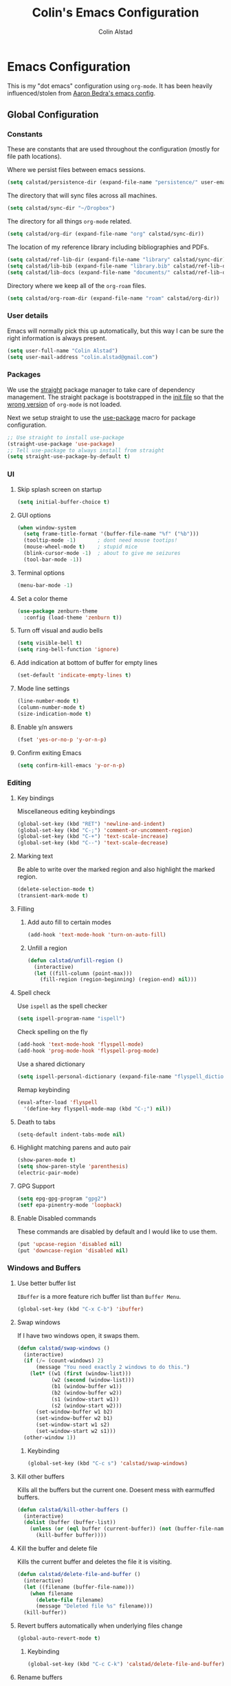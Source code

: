 #+TITLE: Colin's Emacs Configuration
#+AUTHOR: Colin Alstad
#+EMAIL: colin.alstad@gmail.com

#+PROPERTY: header-args:emacs-lisp :results none

* Emacs Configuration
  This is my "dot emacs" configuration using =org-mode=.  It has been
  heavily influenced/stolen from [[https://github.com/abedra/emacs.d][Aaron Bedra's emacs config]].
** Global Configuration
*** Constants
These are constants that are used throughout the configuration (mostly
for file path locations).

Where we persist files between emacs sessions.
#+begin_src emacs-lisp
  (setq calstad/persistence-dir (expand-file-name "persistence/" user-emacs-directory))
#+end_src

The directory that will sync files across all machines.
#+begin_src emacs-lisp
  (setq calstad/sync-dir "~/Dropbox")
#+end_src

The directory for all things =org-mode= related.
#+begin_src emacs-lisp
  (setq calstad/org-dir (expand-file-name "org" calstad/sync-dir))
#+end_src

The location of my reference library including bibliographies and
PDFs.
#+begin_src emacs-lisp
  (setq calstad/ref-lib-dir (expand-file-name "library" calstad/sync-dir))
  (setq calstad/lib-bib (expand-file-name "library.bib" calstad/ref-lib-dir))
  (setq calstad/lib-docs (expand-file-name "documents/" calstad/ref-lib-dir))
#+end_src

Directory where we keep all of the =org-roam= files.
#+begin_src emacs-lisp
  (setq calstad/org-roam-dir (expand-file-name "roam" calstad/org-dir))
#+end_src
*** User details
    Emacs will normally pick this up automatically, but this way I can
    be sure the right information is always present.
    #+begin_src emacs-lisp
      (setq user-full-name "Colin Alstad")
      (setq user-mail-address "colin.alstad@gmail.com")
    #+end_src
*** Packages
    We use the [[https://github.com/raxod502/straight.el][straight]] package manager to take care of dependency
    management. The straight package is bootstrapped in the [[file:init.el::;; Install straight.el to manage packages][init file]]
    so that the [[https://github.com/raxod502/straight.el#the-wrong-version-of-my-package-was-loaded][wrong version]] of =org-mode= is not loaded.

    Next we setup straight to use the [[https://github.com/jwiegley/use-package][use-package]] macro for package
    configuration.
    #+begin_src emacs-lisp
      ;; Use straight to install use-package
      (straight-use-package 'use-package)
      ;; Tell use-package to always install from straight
      (setq straight-use-package-by-default t)
    #+end_src
*** UI
**** Skip splash screen on startup
     #+begin_src emacs-lisp
       (setq initial-buffer-choice t)
     #+end_src
**** GUI options
     #+begin_src emacs-lisp
       (when window-system
         (setq frame-title-format '(buffer-file-name "%f" ("%b")))
         (tooltip-mode -1)       ; dont need mouse tootips!
         (mouse-wheel-mode t)    ; stupid mice
         (blink-cursor-mode -1)  ; about to give me seizures
         (tool-bar-mode -1))
     #+end_src
**** Terminal options
     #+begin_src emacs-lisp
       (menu-bar-mode -1)
     #+end_src
**** Set a color theme
     #+begin_src emacs-lisp
       (use-package zenburn-theme
         :config (load-theme 'zenburn t))
     #+end_src
**** Turn off visual and audio bells
     #+begin_src emacs-lisp
       (setq visible-bell t)
       (setq ring-bell-function 'ignore)
     #+end_src
**** Add indication at bottom of buffer for empty lines
     #+begin_src emacs-lisp
       (set-default 'indicate-empty-lines t)
     #+end_src
**** Mode line settings
     #+begin_src emacs-lisp
       (line-number-mode t)
       (column-number-mode t)
       (size-indication-mode t)
     #+end_src
**** Enable y/n answers
     #+begin_src emacs-lisp
       (fset 'yes-or-no-p 'y-or-n-p)
     #+end_src
**** Confirm exiting Emacs
     #+begin_src emacs-lisp
       (setq confirm-kill-emacs 'y-or-n-p)
     #+end_src
*** Editing
**** Key bindings
     Miscellaneous editing keybindings
     #+begin_src emacs-lisp
       (global-set-key (kbd "RET") 'newline-and-indent)
       (global-set-key (kbd "C-;") 'comment-or-uncomment-region)
       (global-set-key (kbd "C-+") 'text-scale-increase)
       (global-set-key (kbd "C--") 'text-scale-decrease)
     #+end_src
**** Marking text
     Be able to write over the marked region and also highlight the
     marked region.
     #+begin_src emacs-lisp
       (delete-selection-mode t)
       (transient-mark-mode t)
     #+end_src
**** Filling
***** Add auto fill to certain modes
      #+begin_src emacs-lisp
        (add-hook 'text-mode-hook 'turn-on-auto-fill)
      #+end_src
***** Unfill a region
      #+begin_src emacs-lisp
        (defun calstad/unfill-region ()
          (interactive)
          (let ((fill-column (point-max)))
            (fill-region (region-beginning) (region-end) nil)))
      #+end_src
**** Spell check
     Use =ispell= as the spell checker
     #+begin_src emacs-lisp
       (setq ispell-program-name "ispell")
     #+end_src

     Check spelling on the fly
     #+begin_src emacs-lisp
       (add-hook 'text-mode-hook 'flyspell-mode)
       (add-hook 'prog-mode-hook 'flyspell-prog-mode)
     #+end_src

     Use a shared dictionary
     #+begin_src emacs-lisp
       (setq ispell-personal-dictionary (expand-file-name "flyspell_dictionary" calstad/org-dir))
     #+end_src
     Remap keybinding
     #+begin_src emacs-lisp
       (eval-after-load 'flyspell
         '(define-key flyspell-mode-map (kbd "C-;") nil))
     #+end_src
**** Death to tabs
     #+begin_src emacs-lisp
       (setq-default indent-tabs-mode nil)
     #+end_src
**** Highlight matching parens and auto pair
     #+begin_src emacs-lisp
       (show-paren-mode t)
       (setq show-paren-style 'parenthesis)
       (electric-pair-mode)
     #+end_src
**** GPG Support
     #+begin_src emacs-lisp
       (setq epg-gpg-program "gpg2")
       (setf epa-pinentry-mode 'loopback)
     #+end_src
**** Enable Disabled commands
     These commands are disabled by default and I would like to use
     them.
     #+begin_src emacs-lisp
       (put 'upcase-region 'disabled nil)
       (put 'downcase-region 'disabled nil)
     #+end_src
*** Windows and Buffers
**** Use better buffer list
     =IBuffer= is a more feature rich buffer list than =Buffer Menu=.
     #+begin_src emacs-lisp
       (global-set-key (kbd "C-x C-b") 'ibuffer)
     #+end_src
**** Swap windows
     If I have two windows open, it swaps them.
     #+begin_src emacs-lisp
       (defun calstad/swap-windows ()
         (interactive)
         (if (/= (count-windows) 2)
             (message "You need exactly 2 windows to do this.")
           (let* ((w1 (first (window-list)))
                  (w2 (second (window-list)))
                  (b1 (window-buffer w1))
                  (b2 (window-buffer w2))
                  (s1 (window-start w1))
                  (s2 (window-start w2)))
             (set-window-buffer w1 b2)
             (set-window-buffer w2 b1)
             (set-window-start w1 s2)
             (set-window-start w2 s1)))
         (other-window 1))
     #+end_src
***** Keybinding
      #+begin_src emacs-lisp
        (global-set-key (kbd "C-c s") 'calstad/swap-windows)
      #+end_src
**** Kill other buffers
     Kills all the buffers but the current one.  Doesent mess with
     earmuffed buffers.
     #+begin_src emacs-lisp
       (defun calstad/kill-other-buffers ()
         (interactive)
         (dolist (buffer (buffer-list))
           (unless (or (eql buffer (current-buffer)) (not (buffer-file-name buffer)))
             (kill-buffer buffer))))
     #+end_src
**** Kill the buffer and delete file
     Kills the current buffer and deletes the file it is visiting.
     #+begin_src emacs-lisp
       (defun calstad/delete-file-and-buffer ()
         (interactive)
         (let ((filename (buffer-file-name)))
           (when filename
             (delete-file filename)
             (message "Deleted file %s" filename)))
         (kill-buffer))
     #+end_src
**** Revert buffers automatically when underlying files change
     #+begin_src emacs-lisp
       (global-auto-revert-mode t)
     #+end_src
***** Keybinding
      #+begin_src emacs-lisp
        (global-set-key (kbd "C-c C-k") 'calstad/delete-file-and-buffer)
      #+end_src

**** Rename buffers
     #+begin_src emacs-lisp
       (global-set-key (kbd "C-c r") 'rename-buffer)
     #+end_src
**** Unique buffer names
     Make it so that buffers have unique names if the files dont.
     #+begin_src emacs-lisp
       (require 'uniquify)
       (setq uniquify-buffer-name-style 'forward)
       (setq uniquify-separator "/")
       (setq uniquify-after-kill-buffer-p t)     ; rename after killing uniquified
       (setq uniquify-ignore-buffers-re "^\\*")  ; don't muck with special buffers
     #+end_src
*** Persistence Files
    Several Emacs major modes use files for persistence between
    sessions and I keep them all in the same directory.
    #+begin_src emacs-lisp
      (unless (file-exists-p calstad/persistence-dir)
        (make-directory calstad/persistence-dir t))
    #+end_src
**** Save settings from Customize into seperate file
     By default, settings changed through the Customize UI are added to
     the =init.el= file.  This saves those customizations into a
     separate file.
     #+begin_src emacs-lisp
       (setq custom-file (expand-file-name "custom.el" calstad/persistence-dir))
       (unless (file-exists-p custom-file)
         (write-region "" nil custom-file))
       (load custom-file)
     #+end_src
**** Recently accessed files
     #+begin_src emacs-lisp
       (setq recentf-save-file (expand-file-name "recentf" calstad/persistence-dir))
     #+end_src
**** Bookmarks
     #+begin_src emacs-lisp
       (setq bookmark-default-file (expand-file-name "bookmarks" calstad/persistence-dir))
     #+end_src
**** URL Cache, Cookies, and History
     #+begin_src emacs-lisp
       (setq url-configuration-directory (expand-file-name "url/" calstad/persistence-dir))
     #+end_src
**** Tramp Connections
     #+begin_src emacs-lisp
       (setq tramp-persistency-file-name (expand-file-name "tramp" calstad/persistence-dir))
     #+end_src
**** Forget backup and temporary files
     Dont create backup or temporary files
     #+begin_src emacs-lisp
       (setq make-backup-files nil)
       (setq backup-directory-alist `((".*" . ,temporary-file-directory)))
       (setq auto-save-file-name-transforms `((".*" ,temporary-file-directory t)))
       (setq auto-save-list-file-prefix nil)
     #+end_src
** System Specific Configuration
*** Mac OS X
**** Set meta to apple key
    #+begin_src emacs-lisp
      (setq mac-command-modifier 'meta)
    #+end_src
**** Set font
    #+begin_src emacs-lisp
      (if window-system
          (setq default-frame-alist '((font . "-*-Monaco-medium-r-normal--15-0-72-72-m-0-iso10646-1"))))
    #+end_src
**** Setup path for GUI emacs
     #+begin_src emacs-lisp
       (use-package exec-path-from-shell
         :config (exec-path-from-shell-initialize))
     #+end_src
** Mode and Language Specific Configuration
*** Company
    [[http://company-mode.github.io][company-mode]] is a text completion framework for Emacs. The name
    stands for "complete anything". It uses pluggable back-ends and
    front-ends to retrieve and display completion candidates.
    #+begin_src emacs-lisp
      (use-package company
        :bind (("<C-return>" . company-complete)
               :map company-active-map ("M-d" . company-show-doc-buffer))
        :init (add-hook 'after-init-hook 'global-company-mode))
    #+end_src
*** Dired
**** Use =a= to reuse dired buffer
     The command =dired-find-alternate-file= is disabled by default so
     we enable it which allows us to use the =a= key to reuse the
     current dired buffer
     #+begin_src emacs-lisp
       (put 'dired-find-alternate-file 'disabled nil)
     #+end_src
**** Human readable file sizes
     #+begin_src emacs-lisp
       (setq dired-listing-switches "-alh")
     #+end_src
*** Docker
    #+begin_src emacs-lisp
      (use-package dockerfile-mode)
    #+end_src
*** Emacs Lisp
    Add hooks for navigation and documentation
    #+begin_src emacs-lisp
      (use-package elisp-slime-nav
        :init
        (dolist (hook '(emacs-lisp-mode-hook ielm-mode-hook))
          (add-hook hook 'turn-on-elisp-slime-nav-mode)))

      (use-package paredit
        :init
        (add-hook 'emacs-lisp-mode-hook 'enable-paredit-mode))

      (add-hook 'emacs-lisp-mode-hook 'turn-on-eldoc-mode)
    #+end_src

    Key bindings
    #+begin_src emacs-lisp
      (define-key read-expression-map (kbd "TAB") 'lisp-complete-symbol)
      (define-key lisp-mode-shared-map (kbd "RET") 'reindent-then-newline-and-indent)
    #+end_src
*** Eshell
    Start eshell or switch to it if it's active.
    #+begin_src emacs-lisp
      (global-set-key (kbd "C-x m") 'eshell)
    #+end_src

    Start a new eshell even if one is active.
    #+begin_src emacs-lisp
      (global-set-key (kbd "C-x M")
                  (lambda ()
                    (interactive)
                    (eshell t)))
    #+end_src

    Save eshell persistence files out of the way
    #+begin_src emacs-lisp
      (setq eshell-directory-name (expand-file-name "eshell/" calstad/persistence-dir))
    #+end_src
*** Env Files
    Major mode for editing =.env= files, which are used for storing
    environment variables.
    #+begin_src emacs-lisp
      (use-package dotenv-mode
        :mode "\\.env\\..*\\'")
    #+end_src
*** Helm
    [[https://github.com/emacs-helm/helm][Helm]] is an Emacs framework for incremental completions and
    narrowing selections.  There is a good tutorial [[http://tuhdo.github.io/helm-intro.html][here]] and the [[https://github.com/emacs-helm/helm/wiki][wiki]]
    is also very helpful.  The old =ido= and =smex= configuration can
    be found at commit [[https://github.com/calstad/emacs-config/commit/667cbdcf10517f3495767536739e3fc74ffa7ac7][667cbdc]].
    #+begin_src emacs-lisp
      (use-package helm
        :bind (("M-x" . helm-M-x)
               ("C-x C-f" . helm-find-files)
               ("C-x b" . helm-mini)
               ("C-x r b" . helm-filtered-bookmarks))
        :config
        (helm-mode 1)
        (helm-autoresize-mode 1))
    #+end_src
**** Helm BibTex
     [[https://github.com/tmalsburg/helm-bibtex][Helm-bibtex]] is a [[*Helm][Helm]] interface for managing BibTex
     bibliographies.

     Use the same functionality as =org-ref= for opening up notes for
     a reference.
     #+begin_src emacs-lisp
       (defun calstad/org-ref-notes-function (candidates)
         (let ((key (helm-marked-candidates)))
           (funcall org-ref-notes-function (car key))))
     #+end_src

     #+begin_src emacs-lisp
       (use-package helm-bibtex
         :after org-ref-helm-bibtex
         :custom
         (bibtex-completion-bibliography calstad/lib-bib)
         (bibtex-completion-library-path calstad/lib-docs)
         (bibtex-completion-pdf-symbol "⌘")
         (bibtex-completion-notes-symbol "✎")
         :config
         (helm-delete-action-from-source "Edit notes" helm-source-bibtex)
         (helm-add-action-to-source "Edit notes" 'calstad/org-ref-notes-function helm-source-bibtex 8)
         :bind ("<f6>" . helm-bibtex))
     #+end_src

     Sort BibTex entries in order they are in the BibTex file
     #+begin_src emacs-lisp
       (advice-add 'bibtex-completion-candidates
                   :filter-return 'reverse)
     #+end_src
*** Jupyter
    [[https://github.com/dzop/emacs-jupyter][emacs-jupyter]] is an interface to communicate with Jupyter
    kernels with built-in REPL and =org-mode= frontends.
    #+begin_src emacs-lisp
      (use-package jupyter)
    #+end_src
*** Latex
**** AUCTeX
     [[https://www.emacswiki.org/emacs/AUCTeX][AUCTeX]] is a comprehensive customizable integrated environment for
     writing input files for TeX/LaTeX/ConTeXt/Texinfo using Emacs.
     #+begin_src emacs-lisp
       (use-package tex
         :straight auctex)
     #+end_src
**** CDLaTex
     [[https://orgmode.org/manual/CDLaTeX-mode.html#CDLaTeX-mode][CDLaTex]] is a minor mode for fast input methods for LaTex
     environments and math.
     #+begin_src emacs-lisp
       (use-package cdlatex
         :init
         (add-hook 'org-mode-hook 'turn-on-org-cdlatex))
     #+end_src
**** Auto pair "$"
     #+begin_src emacs-lisp
       (add-hook 'TeX-mode-hook
                 '(lambda ()
                    (define-key LaTeX-mode-map (kbd "$") 'self-insert-command)))
    #+end_src
**** Subscripts and superscripts
     Insert braces after =_= and =^=
     #+begin_src emacs-lisp
       (setq TeX-electric-sub-and-superscript 't)
     #+end_src
*** Magit
    #+begin_src emacs-lisp
      (use-package magit
        :bind ("C-x g" . magit-status)
        :config
        ;; Keep file revert warning from showing everytime magit starts
        (setq magit-last-seen-setup-instructions "1.4.0"))
    #+end_src
*** Markdown
    #+begin_src emacs-lisp
      (use-package markdown-mode)
    #+end_src
*** Org
    =org-mode= is one of the most powerful and amazing features of
    Emacs. I use it for task managment, notes, journal, habit tracker,
    latex, and development environment.
    #+begin_src emacs-lisp
      (use-package org
        :bind (("C-c a" . org-agenda)
               ("C-c b" . org-iswitchb)
               ("C-c c" . org-capture)
               ("C-c l" . org-store-link))
        :custom
        (org-startup-indented t))
    #+end_src
**** Todo Items
***** Add an in progress state for todo items
      #+begin_src emacs-lisp
        (setq org-todo-keywords
          '((sequence "TODO" "IN-PROGRESS" "|" "DONE")))
      #+end_src
***** Enable inline tasks
      #+begin_src emacs-lisp
        (require 'org-inlinetask)
        (setq org-inlinetask-min-level 10)
      #+end_src
***** Enable habit tracking
      #+begin_src emacs-lisp
        (add-to-list 'org-modules 'org-habit)
      #+end_src
***** Change Priorities to be 1-9
      #+begin_src emacs-lisp
        (setq org-highest-priority ?1)
        (setq org-lowest-priority ?9)
        (setq org-default-priority ?9)
      #+end_src
**** org-ref
     Org-ref is a library for org-mode that provides rich support for
     citations, labels, and cross-references in org-mode.
     #+begin_src emacs-lisp
       (use-package org-ref
         :custom
         (org-ref-default-bibliography '(calstad/lib-bib))
         (org-ref-pdf-directory calstad/lib-docs)
         (reftex-default-bibliography calstad/lib-bib)
         (org-ref-show-broken-links nil))
     #+end_src
     In the above configuration =org-ref-show-broken-links= is set to
     =nil= because it causes lagging on large files.  See [[https://github.com/jkitchin/org-ref/blob/master/org-ref.org#controlling-link-messages-and-tooltips][here]] for
     some more details.
**** org-roam
     #+begin_src emacs-lisp
       (use-package org-roam
         :hook
         (after-init . org-roam-mode)
         :custom
         (org-roam-directory calstad/org-roam-dir)
         (org-roam-db-location (expand-file-name "org-roam.db" calstad/persistence-dir))
         (org-roam-completion-system 'helm)
         (org-roam-link-title-format "R:%s")
         (org-roam-capture-templates
          '(("d" "default" plain (function org-roam-capture--get-point)
             "%?"
             :file-name "%<%Y%m%d%H%M%S%2N>"
             :head "#+title: ${title}\n"
             :unnarrowed t)))
         :bind (:map org-roam-mode-map
                     (("C-c n r" . org-roam)
                      ("C-c n f" . org-roam-find-file)
                      ("C-c n b" . org-roam-switch-to-buffer)
                      ("C-c n g" . org-roam-graph))
                     :map org-mode-map
                     (("C-c n i" . org-roam-insert))
                     (("C-c n I" . org-roam-insert-immediate))))
     #+end_src

     #+begin_src emacs-lisp
       (require 'org-roam-protocol)
       (defun calstad/org-protocol-focus-advice (orig &rest args)
         (x-focus-frame nil)
         (apply orig args))

       (advice-add 'org-roam-protocol-open-ref :around
                   #'calstad/org-protocol-focus-advice)
       (advice-add 'org-roam-protocol-open-file :around
                   #'calstad/org-protocol-focus-advice)
     #+end_src
**** org-roam-bibtex
     To get =org-roam-bibtex= to work I had to delete the
     =bibtex-completion= files from the =helm-bibtex= package so that
     the =bibtex-completion= package from MELPA would be used instead
     #+begin_src emacs-lisp
       (use-package org-roam-bibtex
         :after org-roam
         :hook (org-roam-mode . org-roam-bibtex-mode)
         :bind (:map org-mode-map
                     (("C-c n a" . orb-note-actions)))
         :custom
         (orb-preformat-keywords
          '(("citekey" . "=key=") "title" "url" "file" "author-or-editor" "keywords"))
         (orb-templates
          '(("r" "ref" plain (function org-roam-capture--get-point)
             ""
             :file-name "${citekey}"
             :head "#+TITLE: ${citekey}: ${title}\n#+ROAM_KEY: ${ref}
       - tags ::
       - keywords :: ${keywords}

       ,* ${title}
       :PROPERTIES:
       :Custom_ID: ${citekey}
       :URL: ${url}
       :AUTHOR: ${author-or-editor}
       :NOTER_DOCUMENT: %(orb-process-file-field \"${citekey}\")
       :NOTER_PAGE:
       :END:"))))
     #+end_src
**** org-journal
     #+begin_src emacs-lisp
       (defun calstad/org-journal-go-to-today ()
         (interactive)
         (let ((current-prefix-arg '(4)))
           (call-interactively 'org-journal-new-entry)))

       (use-package org-journal
         :bind
         ("C-c n j" . org-journal-new-entry)
         ("C-c n d" . calstad/org-journal-go-to-today)
         :custom
         (org-journal-date-prefix "#+TITLE: ")
         (org-journal-time-prefix "* ")
         (org-journal-file-format "%Y-%m-%d.org")
         (org-journal-dir calstad/org-roam-dir)
         (org-journal-enable-agenda-integration t)
         (org-journal-cache-file (expand-file-name "org-journal.cache" calstad/persistence-dir)))
     #+end_src

     #+begin_src emacs-lisp
       (defun calstad/org-journal-find-location ()
         ;; Open today's journal, but specify a non-nil prefix argument in order to
         ;; inhibit inserting the heading; org-capture will insert the heading.
         (org-journal-new-entry t)
         ;; Position point on the journal's top-level heading so that org-capture
         ;; will add the new entry as a child entry.
         (goto-char (point-min)))
     #+end_src
**** org-noter
     #+begin_src emacs-lisp
       (use-package org-noter)
     #+end_src
**** Capture
     #+begin_src emacs-lisp
       (setq org-default-notes-file (expand-file-name "capture.org" calstad/org-dir))
       (setq org-capture-templates
             '(("j" "Journal entry" entry (function calstad/org-journal-find-location)
                "* %(format-time-string org-journal-time-format)%^{Title}\n%i%?")
               ("c" "OrgProtocol capture" entry (function calstad/org-journal-find-location)
                "* TODO %(format-time-string org-journal-time-format) [[%:link][%:description]]\n%i"
                :immediate-finish t)
               ("t" "Task" entry (function calstad/org-journal-find-location)
                "* TODO %(format-time-string org-journal-time-format)%?\n%i")
               ))
     #+end_src
**** Refile
     #+begin_src emacs-lisp
       (setq org-refile-targets '((nil :maxlevel . 9)
                                  (org-agenda-files :maxlevel . 9)))
       ;; (setq org-outline-path-complete-in-steps nil)         ; Refile in a single go
       ;; (setq org-refile-use-outline-path t)                  ; Show full paths for refiling
     #+end_src
**** LaTeX
     Highlight LaTeX source in org documents
     #+begin_src emacs-lisp
       (setq org-highlight-latex-and-related '(latex entites))
     #+end_src

     Use [[https://tex.stackexchange.com/questions/78501/change-size-of-the-inline-image-for-latex-fragment-in-emacs-org-mode][this tip]] to increase the scale of inline LaTeX images
     #+begin_src emacs-lisp
       (plist-put org-format-latex-options :scale 1.5)
     #+end_src

     #+begin_src emacs-lisp
       (setq org-latex-preview-ltxpng-directory "/tmp/org_latex_prevs/")
     #+end_src
**** org-babel
     [[https://orgmode.org/worg/org-contrib/babel/][Babel]] is Org-mode's ability to execute source code within
     Org-mode documents.
***** Language Support
      #+begin_src emacs-lisp
        (org-babel-do-load-languages
         'org-babel-load-languages
         '((emacs-lisp . t)
           (latex . t)
           (python . t)
           (jupyter . t)))

        (use-package ob-sagemath
          :config
          (setq org-babel-default-header-args:sage '((:session . t)
                                                     (:results . "output"))))
      #+end_src
****** Use Jupyter for Python Source Blocks
       #+begin_src emacs-lisp
       (org-babel-jupyter-override-src-block "python")
       #+end_src
***** Syntax highlighting for code blocks
     #+begin_src emacs-lisp
       (setq org-src-fontify-natively t)
     #+end_src
***** Don't confirm executing source blocks
      #+begin_src emacs-lisp
        (setq org-confirm-babel-evaluate nil)
      #+end_src
***** Tangle Source Blocks
      According to [[https://www.reddit.com/r/orgmode/comments/5elk0z/prevent_org_from_tangling_certain_sections/][this]] reddit post, this needs to be done to allow
      setting =:tangle no= as a =header-args= property for
      sub-headings.
      #+begin_src emacs-lisp
      (setq org-use-property-inheritance t)
      #+end_src
***** Inline Images
      Display images generated by source blocks.
      #+begin_src emacs-lisp
        (setq org-startup-with-inline-images t)
        (add-hook 'org-babel-after-execute-hook 'org-redisplay-inline-images)
      #+end_src
**** Importing
     A function to convert a =markdown= buffer to a =org-mode= buffer
     using =pandoc=.
     #+begin_src emacs-lisp
       (defun markdown-convert-buffer-to-org ()
         "Convert the current buffer's content from markdown to orgmode format and save it with the current buffer's file name but with .org extension."
         (interactive)
         (shell-command-on-region (point-min) (point-max)
                                  (format "pandoc -f markdown -t org -o %s"
                                          (concat (file-name-sans-extension (buffer-file-name)) ".org"))))
     #+end_src
**** Exporting
***** Beamer
      Have earmuffs be =bold= like normal instead of =alert=.
      #+begin_src emacs-lisp
        (defun calstad/beamer-bold (contents backend info)
          (when (eq backend 'beamer)
            (replace-regexp-in-string "\\`\\\\[A-Za-z0-9]+" "\\\\textbf" contents)))
        (add-to-list 'org-export-filter-bold-functions 'calstad/beamer-bold)
      #+end_src
***** LaTex
      Define the command to use for creating PDFs
      #+begin_src emacs-lisp
        ;; (setq org-latex-pdf-process '("latexmk -pdflatex='%latex -shell-escape -bibtex -interaction nonstopmode' -pdf -output-directory=%o -f %f"))
        (setq org-latex-pdf-process (list "latexmk -shell-escape -bibtex -f -pdf %f"))
      #+end_src

      Use the =tabularx= package for exporting org-mode tables
      #+begin_src emacs-lisp
        (add-to-list 'org-latex-packages-alist '("" "tabularx"))
      #+end_src
***** Markdown
      This package allows for GitHub flavored markdown
              #+begin_src emacs-lisp
                (use-package ox-gfm
                  :after ox)
              #+end_src
***** Pandoc
      [[https://github.com/kawabata/ox-pandoc][ox-pandoc]] is an =org-mode= exporter backend that utilizes
      =pandoc= for exporting to multiple formats.
      #+begin_src emacs-lisp
        (use-package ox-pandoc
          :after ox)
      #+end_src
*** PDF Tools
    [[https://github.com/politza/pdf-tools][PDF Tools]] is, among other things, a replacement of DocView for PDF
    files. The key difference is that pages are not pre-rendered by
    e.g. ghostscript and stored in the file-system, but rather created
    on-demand and stored in memory.
    #+begin_src emacs-lisp
      (use-package pdf-tools
        :mode ("\\.pdf\\'" . pdf-view-mode)
        :config (pdf-tools-install))
    #+end_src
*** Python
**** Elpy
    =elpy= Emacs package to bring powerful Python editing to Emacs. It
    combines and configures a number of other packages, both written
    in Emacs Lisp as well as Python.  Documentation can be found [[https://elpy.readthedocs.io/en/latest/index.html][here]].
    #+begin_src emacs-lisp
      ;; (use-package elpy
      ;;   :config
      ;;   (elpy-enable)
      ;;   (setq python-shell-interpreter "jupyter"
      ;;         python-shell-interpreter-args "console --simple-prompt"
      ;;         python-shell-prompt-detect-failure-warning nil
      ;;         ;; Fixes bug in garbled console output
      ;;         ;; https://github.com/jorgenschaefer/elpy/issues/1550#issuecomment-487039854
      ;;         elpy-shell-echo-output nil
      ;;         ;; Guess the offset but don't warn when it can't
      ;;         python-indent-guess-indent-offset t
      ;;         python-indent-guess-indent-offset-verbose nil
      ;;         )
      ;;   (add-to-list 'python-shell-completion-native-disabled-interpreters
      ;;                "jupyter"))
    #+end_src
**** Pyenv and Pip
     [[https://github.com/proofit404/pyenv-mode][Pyenv mode]] allows for using =pyenv= environments with
     =python-mode=
     #+begin_src emacs-lisp
       (use-package pyenv-mode
         :config
         (pyenv-mode)
         ;; Keybindings conflict with org-mode
         (unbind-key "C-c C-u" pyenv-mode-map)
         (unbind-key "C-c C-s" pyenv-mode-map))
     #+end_src

     [[https://github.com/ssbb/pyenv-mode-auto#pyenv-mode-auto][Pyenv auto mode]] automatically activates a =pyenv= environment
     from a =.python-version= file.
     #+begin_src emacs-lisp
       (use-package pyenv-mode-auto)
     #+end_src

     [[https://github.com/brotzeit/pippel][Pippel]] is an Emacs frontend for the Python package manager
     =pip=. As pippel also uses =tabulated-list-mode=, it provides a
     similiar package menu like =package-list-packages=.
     #+begin_src emacs-lisp
       (use-package pippel)
     #+end_src
*** Rest Client
    [[https://github.com/pashky/restclient.el][Restclient]] is a major mode for exploring HTTP REST web services.
    #+begin_src emacs-lisp
      (use-package restclient)
    #+end_src
*** SageMath
    [[http://www.sagemath.org][Sage]] is an open source mathematics software system that wraps a
    lot of different math packages.
    #+begin_src emacs-lisp
      (use-package sage-shell-mode)
    #+end_src
*** YAML
    #+begin_src emacs-lisp
      (use-package yaml-mode)
    #+end_src
*** YASnippet
    =yasnippet= is a template system for Emacs that allows type an
    abbreviation and automatically expand it into function templates.

    Load =yasnippet= on programming langauge major modes.
    #+begin_src emacs-lisp
      (use-package yasnippet
        :config
        (setq yas-snippet-dirs '("~/.emacs.d/snippets"))
        (yas-global-mode 1))
    #+end_src
* Emacs Server
  Start the emacs server so that clients can connect
  #+begin_src emacs-lisp
    (server-start)
  #+end_src
